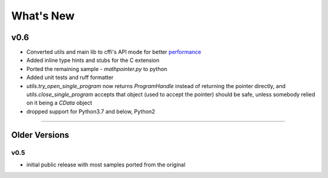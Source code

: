 ======================
What's New
======================

v0.6
==========

* Converted utils and main lib to cffi's API mode for better `performance`_
* Added inline type hints and stubs for the C extension
* Ported the remaining sample - `mathpointer.py` to python
* Added unit tests and ruff formatter
* `utils.try_open_single_program` now returns `ProgramHandle` instead of returning the pointer directly, and `utils.close_single_program` accepts that object (used to accept the pointer)
  should be safe, unless somebody relied on it being a `CData` object
* dropped support for Python3.7 and below, Python2


.. _`performance`: https://cffi.readthedocs.io/en/latest/overview.html#purely-for-performance-api-level-out-of-line

=======


Older Versions
==============


v0.5
------

* initial public release with most samples ported from the original